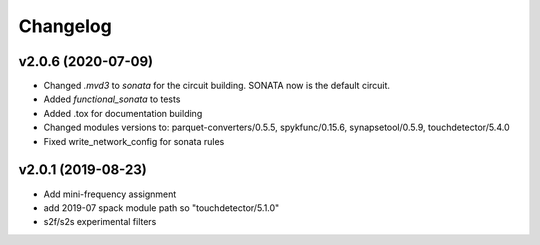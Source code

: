 Changelog
^^^^^^^^^

v2.0.6 (2020-07-09)
-------------------
* Changed `.mvd3` to `sonata` for the circuit building. SONATA now is the default circuit.
* Added `functional_sonata` to tests
* Added .tox for documentation building
* Changed modules versions to: parquet-converters/0.5.5, spykfunc/0.15.6, synapsetool/0.5.9, touchdetector/5.4.0
* Fixed write_network_config for sonata rules

v2.0.1 (2019-08-23)
-------------------
* Add mini-frequency assignment
* add 2019-07 spack module path so "touchdetector/5.1.0"
* s2f/s2s experimental filters

